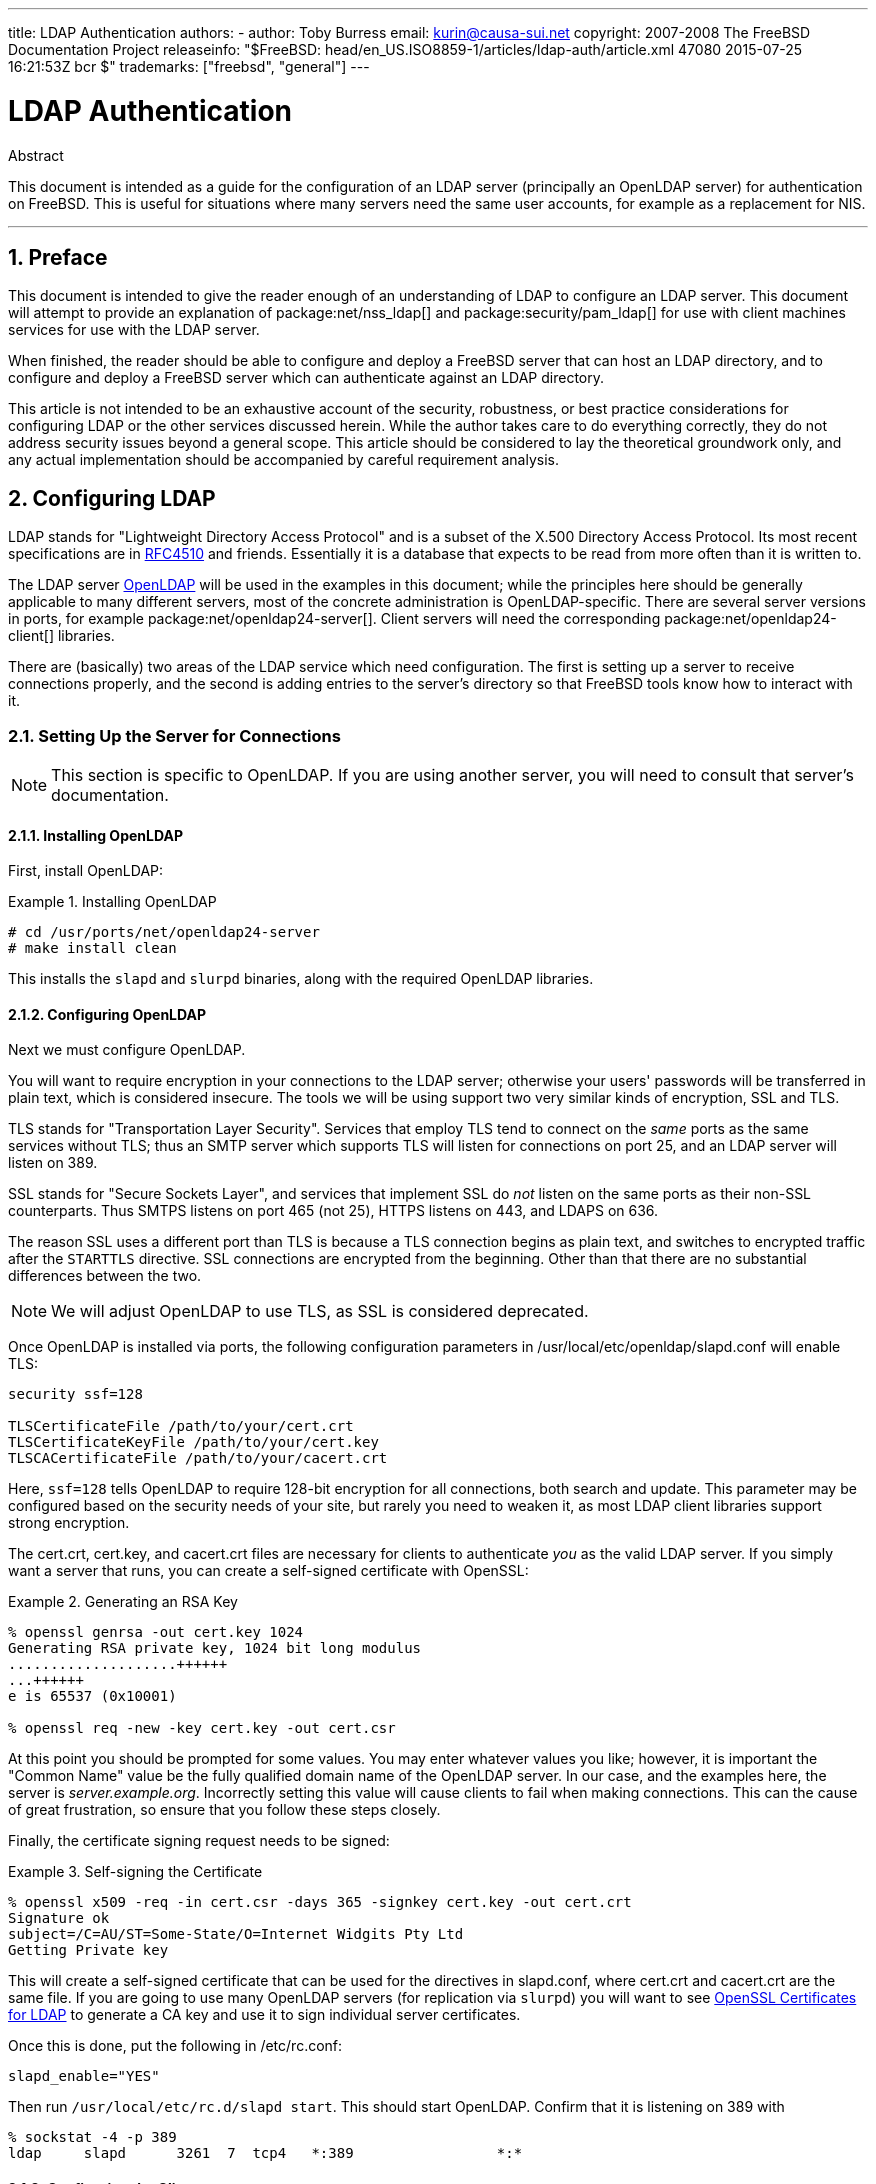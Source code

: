 ---
title: LDAP Authentication
authors:
  - author: Toby Burress
    email: kurin@causa-sui.net
copyright: 2007-2008 The FreeBSD Documentation Project
releaseinfo: "$FreeBSD: head/en_US.ISO8859-1/articles/ldap-auth/article.xml 47080 2015-07-25 16:21:53Z bcr $" 
trademarks: ["freebsd", "general"]
---

= LDAP Authentication
:doctype: article
:toc: macro
:toclevels: 1
:icons: font
:sectnums:
:sectnumlevels: 6
:source-highlighter: rouge
:experimental:

[.abstract-title]
Abstract

This document is intended as a guide for the configuration of an LDAP server (principally an OpenLDAP server) for authentication on FreeBSD. This is useful for situations where many servers need the same user accounts, for example as a replacement for NIS.

'''

toc::[]

[[preface]]
== Preface

This document is intended to give the reader enough of an understanding of LDAP to configure an LDAP server. This document will attempt to provide an explanation of package:net/nss_ldap[] and package:security/pam_ldap[] for use with client machines services for use with the LDAP server.

When finished, the reader should be able to configure and deploy a FreeBSD server that can host an LDAP directory, and to configure and deploy a FreeBSD server which can authenticate against an LDAP directory.

This article is not intended to be an exhaustive account of the security, robustness, or best practice considerations for configuring LDAP or the other services discussed herein. While the author takes care to do everything correctly, they do not address security issues beyond a general scope. This article should be considered to lay the theoretical groundwork only, and any actual implementation should be accompanied by careful requirement analysis.

[[ldap]]
== Configuring LDAP

LDAP stands for "Lightweight Directory Access Protocol" and is a subset of the X.500 Directory Access Protocol. Its most recent specifications are in http://www.ietf.org/rfc/rfc4510.txt[RFC4510] and friends. Essentially it is a database that expects to be read from more often than it is written to.

The LDAP server http://www.openldap.org/[OpenLDAP] will be used in the examples in this document; while the principles here should be generally applicable to many different servers, most of the concrete administration is OpenLDAP-specific. There are several server versions in ports, for example package:net/openldap24-server[]. Client servers will need the corresponding package:net/openldap24-client[] libraries.

There are (basically) two areas of the LDAP service which need configuration. The first is setting up a server to receive connections properly, and the second is adding entries to the server's directory so that FreeBSD tools know how to interact with it.

[[ldap-connect]]
=== Setting Up the Server for Connections

[NOTE]
====
This section is specific to OpenLDAP. If you are using another server, you will need to consult that server's documentation.
====

[[ldap-connect-install]]
==== Installing OpenLDAP

First, install OpenLDAP:

[[oldap-install]]
.Installing OpenLDAP
[example]
====

[source,bash]
....
# cd /usr/ports/net/openldap24-server
# make install clean
....

====

This installs the `slapd` and `slurpd` binaries, along with the required OpenLDAP libraries.

[[ldap-connect-config]]
==== Configuring OpenLDAP

Next we must configure OpenLDAP.

You will want to require encryption in your connections to the LDAP server; otherwise your users' passwords will be transferred in plain text, which is considered insecure. The tools we will be using support two very similar kinds of encryption, SSL and TLS.

TLS stands for "Transportation Layer Security". Services that employ TLS tend to connect on the _same_ ports as the same services without TLS; thus an SMTP server which supports TLS will listen for connections on port 25, and an LDAP server will listen on 389.

SSL stands for "Secure Sockets Layer", and services that implement SSL do _not_ listen on the same ports as their non-SSL counterparts. Thus SMTPS listens on port 465 (not 25), HTTPS listens on 443, and LDAPS on 636.

The reason SSL uses a different port than TLS is because a TLS connection begins as plain text, and switches to encrypted traffic after the `STARTTLS` directive. SSL connections are encrypted from the beginning. Other than that there are no substantial differences between the two.

[NOTE]
====
We will adjust OpenLDAP to use TLS, as SSL is considered deprecated.
====

Once OpenLDAP is installed via ports, the following configuration parameters in [.filename]#/usr/local/etc/openldap/slapd.conf# will enable TLS:

[.programlisting]
....
security ssf=128

TLSCertificateFile /path/to/your/cert.crt
TLSCertificateKeyFile /path/to/your/cert.key
TLSCACertificateFile /path/to/your/cacert.crt
....

Here, `ssf=128` tells OpenLDAP to require 128-bit encryption for all connections, both search and update. This parameter may be configured based on the security needs of your site, but rarely you need to weaken it, as most LDAP client libraries support strong encryption.

The [.filename]#cert.crt#, [.filename]#cert.key#, and [.filename]#cacert.crt# files are necessary for clients to authenticate _you_ as the valid LDAP server. If you simply want a server that runs, you can create a self-signed certificate with OpenSSL:

[[genrsa]]
.Generating an RSA Key
[example]
====

[source,bash]
....
% openssl genrsa -out cert.key 1024
Generating RSA private key, 1024 bit long modulus
....................++++++
...++++++
e is 65537 (0x10001)

% openssl req -new -key cert.key -out cert.csr
....

====

At this point you should be prompted for some values. You may enter whatever values you like; however, it is important the "Common Name" value be the fully qualified domain name of the OpenLDAP server. In our case, and the examples here, the server is _server.example.org_. Incorrectly setting this value will cause clients to fail when making connections. This can the cause of great frustration, so ensure that you follow these steps closely.

Finally, the certificate signing request needs to be signed:

[[self-sign]]
.Self-signing the Certificate
[example]
====

[source,bash]
....
% openssl x509 -req -in cert.csr -days 365 -signkey cert.key -out cert.crt
Signature ok
subject=/C=AU/ST=Some-State/O=Internet Widgits Pty Ltd
Getting Private key
....

====

This will create a self-signed certificate that can be used for the directives in [.filename]#slapd.conf#, where [.filename]#cert.crt# and [.filename]#cacert.crt# are the same file. If you are going to use many OpenLDAP servers (for replication via `slurpd`) you will want to see <<ssl-ca>> to generate a CA key and use it to sign individual server certificates.

Once this is done, put the following in [.filename]#/etc/rc.conf#:

[.programlisting]
....
slapd_enable="YES"
....

Then run `/usr/local/etc/rc.d/slapd start`. This should start OpenLDAP. Confirm that it is listening on 389 with

[source,bash]
....
% sockstat -4 -p 389
ldap     slapd      3261  7  tcp4   *:389                 *:*
....

[[ldap-connect-client]]
==== Configuring the Client

Install the package:net/openldap24-client[] port for the OpenLDAP libraries. The client machines will always have OpenLDAP libraries since that is all package:security/pam_ldap[] and package:net/nss_ldap[] support, at least for the moment.

The configuration file for the OpenLDAP libraries is [.filename]#/usr/local/etc/openldap/ldap.conf#. Edit this file to contain the following values:

[.programlisting]
....
base dc=example,dc=org
uri ldap://server.example.org/
ssl start_tls
tls_cacert /path/to/your/cacert.crt
....

[NOTE]
====
It is important that your clients have access to [.filename]#cacert.crt#, otherwise they will not be able to connect.
====

[NOTE]
====
There are two files called [.filename]#ldap.conf#. The first is this file, which is for the OpenLDAP libraries and defines how to talk to the server. The second is [.filename]#/usr/local/etc/ldap.conf#, and is for pam_ldap.
====

At this point you should be able to run `ldapsearch -Z` on the client machine; `-Z` means "use TLS". If you encounter an error, then something is configured wrong; most likely it is your certificates. Use man:openssl[1]'s `s_client` and `s_server` to ensure you have them configured and signed properly.

[[ldap-database]]
=== Entries in the Database

Authentication against an LDAP directory is generally accomplished by attempting to bind to the directory as the connecting user. This is done by establishing a "simple" bind on the directory with the user name supplied. If there is an entry with the `uid` equal to the user name and that entry's `userPassword` attribute matches the password supplied, then the bind is successful.

The first thing we have to do is figure out is where in the directory our users will live.

The base entry for our database is `dc=example,dc=org`. The default location for users that most clients seem to expect is something like `ou=people,_base_`, so that is what will be used here. However keep in mind that this is configurable.

So the ldif entry for the `people` organizational unit will look like:

[.programlisting]
....
dn: ou=people,dc=example,dc=org
objectClass: top
objectClass: organizationalUnit
ou: people
....

All users will be created as subentries of this organizational unit.

Some thought might be given to the object class your users will belong to. Most tools by default will use `people`, which is fine if you simply want to provide entries against which to authenticate. However, if you are going to store user information in the LDAP database as well, you will probably want to use `inetOrgPerson`, which has many useful attributes. In either case, the relevant schemas need to be loaded in [.filename]#slapd.conf#.

For this example we will use the `person` object class. If you are using `inetOrgPerson`, the steps are basically identical, except that the `sn` attribute is required.

To add a user `testuser`, the ldif would be:

[.programlisting]
....
dn: uid=tuser,ou=people,dc=example,dc=org
objectClass: person
objectClass: posixAccount
objectClass: shadowAccount
objectClass: top
uidNumber: 10000
gidNumber: 10000
homeDirectory: /home/tuser
loginShell: /bin/csh
uid: tuser
cn: tuser
....

I start my LDAP users' UIDs at 10000 to avoid collisions with system accounts; you can configure whatever number you wish here, as long as it is less than 65536.

We also need group entries. They are as configurable as user entries, but we will use the defaults below:

[.programlisting]
....
dn: ou=groups,dc=example,dc=org
objectClass: top
objectClass: organizationalUnit
ou: groups

dn: cn=tuser,ou=groups,dc=example,dc=org
objectClass: posixGroup
objectClass: top
gidNumber: 10000
cn: tuser
....

To enter these into your database, you can use `slapadd` or `ldapadd` on a file containing these entries. Alternatively, you can use package:sysutils/ldapvi[].

The `ldapsearch` utility on the client machine should now return these entries. If it does, your database is properly configured to be used as an LDAP authentication server.

[[client]]
== Client Configuration

The client should already have OpenLDAP libraries from <<ldap-connect-client>>, but if you are installing several client machines you will need to install package:net/openldap24-client[] on each of them.

FreeBSD requires two ports to be installed to authenticate against an LDAP server, package:security/pam_ldap[] and package:net/nss_ldap[].

[[client-auth]]
=== Authentication

package:security/pam_ldap[] is configured via [.filename]#/usr/local/etc/ldap.conf#.

[NOTE]
====
This is a _different file_ than the OpenLDAP library functions' configuration file, [.filename]#/usr/local/etc/openldap/ldap.conf#; however, it takes many of the same options; in fact it is a superset of that file. For the rest of this section, references to [.filename]#ldap.conf# will mean [.filename]#/usr/local/etc/ldap.conf#.
====

Thus, we will want to copy all of our original configuration parameters from [.filename]#openldap/ldap.conf# to the new [.filename]#ldap.conf#. Once this is done, we want to tell package:security/pam_ldap[] what to look for on the directory server.

We are identifying our users with the `uid` attribute. To configure this (though it is the default), set the `pam_login_attribute` directive in [.filename]#ldap.conf#:

[[set-pam-login-attr]]
.Setting `pam_login_attribute`
[example]
====

[.programlisting]
....
pam_login_attribute uid
....

====

With this set, package:security/pam_ldap[] will search the entire LDAP directory under `base` for the value `uid=_username_`. If it finds one and only one entry, it will attempt to bind as that user with the password it was given. If it binds correctly, then it will allow access. Otherwise it will fail.

Users whose shell is not in [.filename]#/etc/shells# will not be able to log in. This is particularly important when Bash is set as the user shell on the LDAP server. Bash is not included with a default installation of FreeBSD. When installed from a package or port, it is located at [.filename]#/usr/local/bin/bash#. Verify that the path to the shell on the server is set correctly:

[source,bash]
....
% getent passwd username
....

There are two choices when the output shows `/bin/bash` in the last column. The first is to change the user's entry on the LDAP server to [.filename]#/usr/local/bin/bash#. The second option is to create a symlink on the LDAP client computer so Bash is found at the correct location:

[source,bash]
....
# ln -s /usr/local/bin/bash /bin/bash
....

Make sure that [.filename]#/etc/shells# contains entries for both `/usr/local/bin/bash` and `/bin/bash`. The user will then be able to log in to the system with Bash as their shell.

[[client-auth-pam]]
==== PAM

PAM, which stands for "Pluggable Authentication Modules", is the method by which FreeBSD authenticates most of its sessions. To tell FreeBSD we wish to use an LDAP server, we will have to add a line to the appropriate PAM file.

Most of the time the appropriate PAM file is [.filename]#/etc/pam.d/sshd#, if you want to use SSH (remember to set the relevant options in [.filename]#/etc/ssh/sshd_config#, otherwise SSH will not use PAM).

To use PAM for authentication, add the line

[.programlisting]
....
auth  sufficient  /usr/local/lib/pam_ldap.so  no_warn
....

Exactly where this line shows up in the file and which options appear in the fourth column determine the exact behavior of the authentication mechanism; see man:pam[d]

With this configuration you should be able to authenticate a user against an LDAP directory. PAM will perform a bind with your credentials, and if successful will tell SSH to allow access.

However it is not a good idea to allow _every_ user in the directory into _every_ client machine. With the current configuration, all that a user needs to log into a machine is an LDAP entry. Fortunately there are a few ways to restrict user access.

[.filename]#ldap.conf# supports a `pam_groupdn` directive; every account that connects to this machine needs to be a member of the group specified here. For example, if you have

[.programlisting]
....
pam_groupdn cn=servername,ou=accessgroups,dc=example,dc=org
....

in [.filename]#ldap.conf#, then only members of that group will be able to log in. There are a few things to bear in mind, however.

Members of this group are specified in one or more `memberUid` attributes, and each attribute must have the full distinguished name of the member. So `memberUid: someuser` will not work; it must be:

[.programlisting]
....
memberUid: uid=someuser,ou=people,dc=example,dc=org
....

Additionally, this directive is not checked in PAM during authentication, it is checked during account management, so you will need a second line in your PAM files under `account`. This will require, in turn, _every_ user to be listed in the group, which is not necessarily what we want. To avoid blocking users that are not in LDAP, you should enable the `ignore_unknown_user` attribute. Finally, you should set the `ignore_authinfo_unavail` option so that you are not locked out of every computer when the LDAP server is unavailable.

Your [.filename]#pam.d/sshd# might then end up looking like this:

[[pam]]
.Sample [.filename]#pam.d/sshd#
[example]
====

[.programlisting]
....
auth            required        pam_nologin.so          no_warn
auth            sufficient      pam_opie.so             no_warn no_fake_prompts
auth            requisite       pam_opieaccess.so       no_warn allow_local
auth            sufficient      /usr/local/lib/pam_ldap.so      no_warn
auth            required        pam_unix.so             no_warn try_first_pass

account         required        pam_login_access.so
account         required        /usr/local/lib/pam_ldap.so      no_warn ignore_authinfo_unavail ignore_unknown_user
....

====

[NOTE]
====
Since we are adding these lines specifically to [.filename]#pam.d/sshd#, this will only have an effect on SSH sessions. LDAP users will be unable to log in at the console. To change this behavior, examine the other files in [.filename]#/etc/pam.d# and modify them accordingly.
====

[[client-nss]]
=== Name Service Switch

NSS is the service that maps attributes to names. So, for example, if a file is owned by user `1001`, an application will query NSS for the name of `1001`, and it might get `bob` or `ted` or whatever the user's name is.

Now that our user information is kept in LDAP, we need to tell NSS to look there when queried.

The package:net/nss_ldap[] port does this. It uses the same configuration file as package:security/pam_ldap[], and should not need any extra parameters once it is installed. Instead, what is left is simply to edit [.filename]#/etc/nsswitch.conf# to take advantage of the directory. Simply replace the following lines:

[.programlisting]
....
group: compat
passwd: compat
....

with

[.programlisting]
....
group: files ldap
passwd: files ldap
....

This will allow you to map usernames to UIDs and UIDs to usernames.

Congratulations! You should now have working LDAP authentication.

[[caveats]]
=== Caveats

Unfortunately, as of the time this was written FreeBSD did not support changing user passwords with man:passwd[1]. As a result of this, most administrators are left to implement a solution themselves. I provide some examples here. Note that if you write your own password change script, there are some security issues you should be made aware of; see <<security-passwd>>

[[chpw-shell]]
.Shell Script for Changing Passwords
[example]
====

[.programlisting]
....
#!/bin/sh

stty -echo
read -p "Old Password: " oldp; echo
read -p "New Password: " np1; echo
read -p "Retype New Password: " np2; echo
stty echo

if [ "$np1" != "$np2" ]; then
  echo "Passwords do not match."
  exit 1
fi

ldappasswd -D uid="$USER",ou=people,dc=example,dc=org \
  -w "$oldp" \
  -a "$oldp" \
  -s "$np1"
....

====

[CAUTION]
====

This script does hardly any error checking, but more important it is very cavalier about how it stores your passwords. If you do anything like this, at least adjust the `security.bsd.see_other_uids` sysctl value:

[source,bash]
....
# sysctl security.bsd.see_other_uids=0
....

====

A more flexible (and probably more secure) approach can be used by writing a custom program, or even a web interface. The following is part of a Ruby library that can change LDAP passwords. It sees use both on the command line, and on the web.

[[chpw-ruby]]
.Ruby Script for Changing Passwords
[example]
====

[.programlisting]
....
require 'ldap'
require 'base64'
require 'digest'
require 'password' # ruby-password

ldap_server = "ldap.example.org"
luser = "uid=#{ENV['USER']},ou=people,dc=example,dc=org"

# get the new password, check it, and create a salted hash from it
def get_password
  pwd1 = Password.get("New Password: ")
  pwd2 = Password.get("Retype New Password: ")

  raise if pwd1 != pwd2
  pwd1.check # check password strength

  salt = rand.to_s.gsub(/0\./, '')
  pass = pwd1.to_s
  hash = "{SSHA}"+Base64.encode64(Digest::SHA1.digest("#{pass}#{salt}")+salt).chomp!
  return hash
end

oldp = Password.get("Old Password: ")
newp = get_password

# We'll just replace it.  That we can bind proves that we either know
# the old password or are an admin.

replace = LDAP::Mod.new(LDAP::LDAP_MOD_REPLACE | LDAP::LDAP_MOD_BVALUES,
                        "userPassword",
                        [newp])

conn = LDAP::SSLConn.new(ldap_server, 389, true)
conn.set_option(LDAP::LDAP_OPT_PROTOCOL_VERSION, 3)
conn.bind(luser, oldp)
conn.modify(luser, [replace])
....

====

Although not guaranteed to be free of security holes (the password is kept in memory, for example) this is cleaner and more flexible than a simple `sh` script.

[[secure]]
== Security Considerations

Now that your machines (and possibly other services) are authenticating against your LDAP server, this server needs to be protected at least as well as [.filename]#/etc/master.passwd# would be on a regular server, and possibly even more so since a broken or cracked LDAP server would break every client service.

Remember, this section is not exhaustive. You should continually review your configuration and procedures for improvements.

[[secure-readonly]]
=== Setting Attributes Read-only

Several attributes in LDAP should be read-only. If left writable by the user, for example, a user could change his `uidNumber` attribute to `0` and get `root` access!

To begin with, the `userPassword` attribute should not be world-readable. By default, anyone who can connect to the LDAP server can read this attribute. To disable this, put the following in [.filename]#slapd.conf#:

[[hide-userpass]]
.Hide Passwords
[example]
====

[.programlisting]
....
access to dn.subtree="ou=people,dc=example,dc=org"
  attrs=userPassword
  by self write
  by anonymous auth
  by * none

access to *
  by self write
  by * read
....

====

This will disallow reading of the `userPassword` attribute, while still allowing users to change their own passwords.

Additionally, you'll want to keep users from changing some of their own attributes. By default, users can change any attribute (except for those which the LDAP schemas themselves deny changes), such as `uidNumber`. To close this hole, modify the above to

[[attrib-readonly]]
.Read-only Attributes
[example]
====

[.programlisting]
....
access to dn.subtree="ou=people,dc=example,dc=org"
  attrs=userPassword
  by self write
  by anonymous auth
  by * none

access to attrs=homeDirectory,uidNumber,gidNumber
  by * read

access to *
  by self write
  by * read
....

====

This will stop users from being able to masquerade as other users.

[[secure-root]]
=== `root` Account Definition

Often the `root` or manager account for the LDAP service will be defined in the configuration file. OpenLDAP supports this, for example, and it works, but it can lead to trouble if [.filename]#slapd.conf# is compromised. It may be better to use this only to bootstrap yourself into LDAP, and then define a `root` account there.

Even better is to define accounts that have limited permissions, and omit a `root` account entirely. For example, users that can add or remove user accounts are added to one group, but they cannot themselves change the membership of this group. Such a security policy would help mitigate the effects of a leaked password.

[[manager-acct]]
==== Creating a Management Group

Say you want your IT department to be able to change home directories for users, but you do not want all of them to be able to add or remove users. The way to do this is to add a group for these admins:

[[manager-acct-dn]]
.Creating a Management Group
[example]
====

[.programlisting]
....
dn: cn=homemanagement,dc=example,dc=org
objectClass: top
objectClass: posixGroup
cn: homemanagement
gidNumber: 121 # required for posixGroup
memberUid: uid=tuser,ou=people,dc=example,dc=org
memberUid: uid=user2,ou=people,dc=example,dc=org
....

====

And then change the permissions attributes in [.filename]#slapd.conf#:

[[management-acct-acl]]
.ACLs for a Home Directory Management Group
[example]
====

[.programlisting]
....
access to dn.subtree="ou=people,dc=example,dc=org"
  attr=homeDirectory
  by dn="cn=homemanagement,dc=example,dc=org"
  dnattr=memberUid write
....

====

Now `tuser` and `user2` can change other users' home directories.

In this example we have given a subset of administrative power to certain users without giving them power in other domains. The idea is that soon no single user account has the power of a `root` account, but every power root had is had by at least one user. The `root` account then becomes unnecessary and can be removed.

[[security-passwd]]
=== Password Storage

By default OpenLDAP will store the value of the `userPassword` attribute as it stores any other data: in the clear. Most of the time it is base 64 encoded, which provides enough protection to keep an honest administrator from knowing your password, but little else.

It is a good idea, then, to store passwords in a more secure format, such as SSHA (salted SHA). This is done by whatever program you use to change users' passwords.

:sectnums!:

[appendix]
[[useful]]
== Useful Aids

There are a few other programs that might be useful, particularly if you have many users and do not want to configure everything manually.

package:security/pam_mkhomedir[] is a PAM module that always succeeds; its purpose is to create home directories for users which do not have them. If you have dozens of client servers and hundreds of users, it is much easier to use this and set up skeleton directories than to prepare every home directory.

package:sysutils/cpu[] is a man:pw[8]-like utility that can be used to manage users in the LDAP directory. You can call it directly, or wrap scripts around it. It can handle both TLS (with the `-x` flag) and SSL (directly).

package:sysutils/ldapvi[] is a great utility for editing LDAP values in an LDIF-like syntax. The directory (or subsection of the directory) is presented in the editor chosen by the `EDITOR` environment variable. This makes it easy to enable large-scale changes in the directory without having to write a custom tool.

package:security/openssh-portable[] has the ability to contact an LDAP server to verify SSH keys. This is extremely nice if you have many servers and do not want to copy your public keys across all of them.

:sectnums!:

[appendix]
[[ssl-ca]]
== OpenSSL Certificates for LDAP

If you are hosting two or more LDAP servers, you will probably not want to use self-signed certificates, since each client will have to be configured to work with each certificate. While this is possible, it is not nearly as simple as creating your own certificate authority, and signing your servers' certificates with that.

The steps here are presented as they are with very little attempt at explaining what is going on-further explanation can be found in man:openssl[1] and its friends.

To create a certificate authority, we simply need a self-signed certificate and key. The steps for this again are

[[make-cert]]
.Creating a Certificate
[example]
====

[source,bash]
....
% openssl genrsa -out root.key 1024
% openssl req -new -key root.key -out root.csr
% openssl x509 -req -days 1024 -in root.csr -signkey root.key -out root.crt
....

====

These will be your root CA key and certificate. You will probably want to encrypt the key and store it in a cool, dry place; anyone with access to it can masquerade as one of your LDAP servers.

Next, using the first two steps above create a key [.filename]#ldap-server-one.key# and certificate signing request [.filename]#ldap-server-one.csr#. Once you sign the signing request with [.filename]#root.key#, you will be able to use [.filename]#ldap-server-one.*# on your LDAP servers.

[NOTE]
====
Do not forget to use the fully qualified domain name for the "common name" attribute when generating the certificate signing request; otherwise clients will reject a connection with you, and it can be very tricky to diagnose.
====

To sign the key, use `-CA` and `-CAkey` instead of `-signkey`:

[[ca-sign]]
.Signing as a Certificate Authority
[example]
====

[source,bash]
....
% openssl x509 -req -days 1024 \
-in ldap-server-one.csr -CA root.crt -CAkey root.key \
-out ldap-server-one.crt
....

====

The resulting file will be the certificate that you can use on your LDAP servers.

Finally, for clients to trust all your servers, distribute [.filename]#root.crt# (the __certificate__, not the key!) to each client, and specify it in the `TLSCACertificateFile` directive in [.filename]#ldap.conf#.
